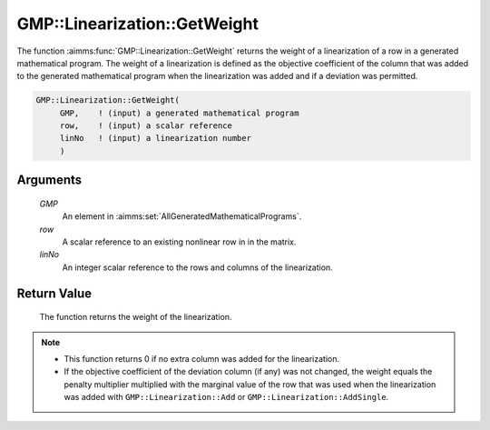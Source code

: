 .. aimms:function:: GMP::Linearization::GetWeight(GMP, row, linNo)

.. _GMP::Linearization::GetWeight:

GMP::Linearization::GetWeight
=============================

The function :aimms:func:`GMP::Linearization::GetWeight` returns the weight of a
linearization of a row in a generated mathematical program. The weight
of a linearization is defined as the objective coefficient of the column
that was added to the generated mathematical program when the
linearization was added and if a deviation was permitted.

.. code-block:: aimms

    GMP::Linearization::GetWeight(
         GMP,    ! (input) a generated mathematical program
         row,    ! (input) a scalar reference
         linNo   ! (input) a linearization number
         )

Arguments
---------

    *GMP*
        An element in :aimms:set:`AllGeneratedMathematicalPrograms`.

    *row*
        A scalar reference to an existing nonlinear row in in the matrix.

    *linNo*
        An integer scalar reference to the rows and columns of the
        linearization.

Return Value
------------

    The function returns the weight of the linearization.

.. note::

    -  This function returns 0 if no extra column was added for the
       linearization.

    -  If the objective coefficient of the deviation column (if any) was not
       changed, the weight equals the penalty multiplier multiplied with the
       marginal value of the row that was used when the linearization was
       added with ``GMP::Linearization::Add`` or
       ``GMP::Linearization::AddSingle``.

.. seealso::

    The procedures :aimms:func:`GMP::Linearization::Add`, :aimms:func:`GMP::Linearization::AddSingle` and :aimms:func:`GMP::Linearization::SetWeight`.
